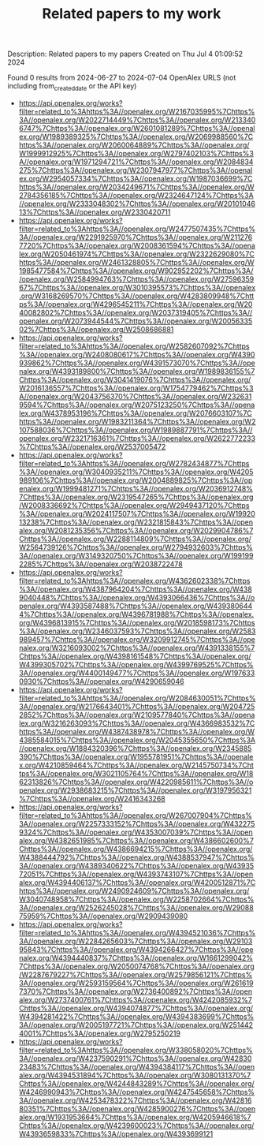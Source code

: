 #+TITLE: Related papers to my work
Description: Related papers to my papers
Created on Thu Jul  4 01:09:52 2024

Found 0 results from 2024-06-27 to 2024-07-04
OpenAlex URLS (not including from_created_date or the API key)
- [[https://api.openalex.org/works?filter=related_to%3Ahttps%3A//openalex.org/W2167035995%7Chttps%3A//openalex.org/W2022714449%7Chttps%3A//openalex.org/W2133406747%7Chttps%3A//openalex.org/W2601081289%7Chttps%3A//openalex.org/W1989389325%7Chttps%3A//openalex.org/W2069988560%7Chttps%3A//openalex.org/W2060064889%7Chttps%3A//openalex.org/W1999912925%7Chttps%3A//openalex.org/W2797402103%7Chttps%3A//openalex.org/W1971294721%7Chttps%3A//openalex.org/W2084834275%7Chttps%3A//openalex.org/W2307947977%7Chttps%3A//openalex.org/W2954057334%7Chttps%3A//openalex.org/W1987036699%7Chttps%3A//openalex.org/W2034249671%7Chttps%3A//openalex.org/W2784356185%7Chttps%3A//openalex.org/W2324647124%7Chttps%3A//openalex.org/W2333048302%7Chttps%3A//openalex.org/W2010104613%7Chttps%3A//openalex.org/W2330420711]]
- [[https://api.openalex.org/works?filter=related_to%3Ahttps%3A//openalex.org/W2477507435%7Chttps%3A//openalex.org/W2291925970%7Chttps%3A//openalex.org/W2112767720%7Chttps%3A//openalex.org/W2008361594%7Chttps%3A//openalex.org/W2050461974%7Chttps%3A//openalex.org/W2322629080%7Chttps%3A//openalex.org/W2461328805%7Chttps%3A//openalex.org/W1985477584%7Chttps%3A//openalex.org/W902952202%7Chttps%3A//openalex.org/W2584994763%7Chttps%3A//openalex.org/W2759635967%7Chttps%3A//openalex.org/W3010395573%7Chttps%3A//openalex.org/W3168269570%7Chttps%3A//openalex.org/W4283809948%7Chttps%3A//openalex.org/W4296545211%7Chttps%3A//openalex.org/W2040082802%7Chttps%3A//openalex.org/W2037319405%7Chttps%3A//openalex.org/W2073944544%7Chttps%3A//openalex.org/W2005633502%7Chttps%3A//openalex.org/W2508686881]]
- [[https://api.openalex.org/works?filter=related_to%3Ahttps%3A//openalex.org/W2582607092%7Chttps%3A//openalex.org/W2408080617%7Chttps%3A//openalex.org/W4390939862%7Chttps%3A//openalex.org/W4391573070%7Chttps%3A//openalex.org/W4393189800%7Chttps%3A//openalex.org/W1989836155%7Chttps%3A//openalex.org/W3041419076%7Chttps%3A//openalex.org/W2016136557%7Chttps%3A//openalex.org/W1754779462%7Chttps%3A//openalex.org/W2043756370%7Chttps%3A//openalex.org/W2326319594%7Chttps%3A//openalex.org/W2075123250%7Chttps%3A//openalex.org/W4378953196%7Chttps%3A//openalex.org/W2076603107%7Chttps%3A//openalex.org/W1983211364%7Chttps%3A//openalex.org/W2107588036%7Chttps%3A//openalex.org/W1989887791%7Chttps%3A//openalex.org/W2321716361%7Chttps%3A//openalex.org/W2622772233%7Chttps%3A//openalex.org/W2537005472]]
- [[https://api.openalex.org/works?filter=related_to%3Ahttps%3A//openalex.org/W2782434877%7Chttps%3A//openalex.org/W3040935211%7Chttps%3A//openalex.org/W4205989106%7Chttps%3A//openalex.org/W2004889825%7Chttps%3A//openalex.org/W1999481271%7Chttps%3A//openalex.org/W2036912748%7Chttps%3A//openalex.org/W2319547265%7Chttps%3A//openalex.org/W2008336692%7Chttps%3A//openalex.org/W2949437120%7Chttps%3A//openalex.org/W2024117507%7Chttps%3A//openalex.org/W1992013238%7Chttps%3A//openalex.org/W2321815843%7Chttps%3A//openalex.org/W2081235356%7Chttps%3A//openalex.org/W2029904786%7Chttps%3A//openalex.org/W2288114809%7Chttps%3A//openalex.org/W2564739126%7Chttps%3A//openalex.org/W2794932603%7Chttps%3A//openalex.org/W3149320750%7Chttps%3A//openalex.org/W1991992285%7Chttps%3A//openalex.org/W2038722478]]
- [[https://api.openalex.org/works?filter=related_to%3Ahttps%3A//openalex.org/W4362602338%7Chttps%3A//openalex.org/W4387964204%7Chttps%3A//openalex.org/W4389040448%7Chttps%3A//openalex.org/W4393066436%7Chttps%3A//openalex.org/W4393587488%7Chttps%3A//openalex.org/W4393806444%7Chttps%3A//openalex.org/W4396781988%7Chttps%3A//openalex.org/W4396813915%7Chttps%3A//openalex.org/W2018598173%7Chttps%3A//openalex.org/W2346037593%7Chttps%3A//openalex.org/W2583989457%7Chttps%3A//openalex.org/W3209912745%7Chttps%3A//openalex.org/W3216093002%7Chttps%3A//openalex.org/W4391338155%7Chttps%3A//openalex.org/W4398161548%7Chttps%3A//openalex.org/W4399305702%7Chttps%3A//openalex.org/W4399769525%7Chttps%3A//openalex.org/W4400149477%7Chttps%3A//openalex.org/W1976330930%7Chttps%3A//openalex.org/W4290659046]]
- [[https://api.openalex.org/works?filter=related_to%3Ahttps%3A//openalex.org/W2084630051%7Chttps%3A//openalex.org/W2176643401%7Chttps%3A//openalex.org/W2047252852%7Chttps%3A//openalex.org/W2109577840%7Chttps%3A//openalex.org/W3216263093%7Chttps%3A//openalex.org/W4366983532%7Chttps%3A//openalex.org/W4387438978%7Chttps%3A//openalex.org/W4385584015%7Chttps%3A//openalex.org/W2045355650%7Chttps%3A//openalex.org/W1884320396%7Chttps%3A//openalex.org/W2345885390%7Chttps%3A//openalex.org/W1955781951%7Chttps%3A//openalex.org/W4210859464%7Chttps%3A//openalex.org/W2145750734%7Chttps%3A//openalex.org/W3021105764%7Chttps%3A//openalex.org/W1862313826%7Chttps%3A//openalex.org/W4220985611%7Chttps%3A//openalex.org/W2938683215%7Chttps%3A//openalex.org/W3197956321%7Chttps%3A//openalex.org/W2416343268]]
- [[https://api.openalex.org/works?filter=related_to%3Ahttps%3A//openalex.org/W267007904%7Chttps%3A//openalex.org/W2257333152%7Chttps%3A//openalex.org/W4322759324%7Chttps%3A//openalex.org/W4353007039%7Chttps%3A//openalex.org/W4382651985%7Chttps%3A//openalex.org/W4386602600%7Chttps%3A//openalex.org/W4386694215%7Chttps%3A//openalex.org/W4388444792%7Chttps%3A//openalex.org/W4388537947%7Chttps%3A//openalex.org/W4389340622%7Chttps%3A//openalex.org/W4393572051%7Chttps%3A//openalex.org/W4393743107%7Chttps%3A//openalex.org/W4394406137%7Chttps%3A//openalex.org/W4200512871%7Chttps%3A//openalex.org/W2490924609%7Chttps%3A//openalex.org/W3040748958%7Chttps%3A//openalex.org/W2258702664%7Chttps%3A//openalex.org/W2526245028%7Chttps%3A//openalex.org/W2908875959%7Chttps%3A//openalex.org/W2909439080]]
- [[https://api.openalex.org/works?filter=related_to%3Ahttps%3A//openalex.org/W4394521036%7Chttps%3A//openalex.org/W2284265603%7Chttps%3A//openalex.org/W2910395843%7Chttps%3A//openalex.org/W4394266427%7Chttps%3A//openalex.org/W4394440837%7Chttps%3A//openalex.org/W1661299042%7Chttps%3A//openalex.org/W2050074768%7Chttps%3A//openalex.org/W2287679227%7Chttps%3A//openalex.org/W2579856121%7Chttps%3A//openalex.org/W2593159564%7Chttps%3A//openalex.org/W2616197370%7Chttps%3A//openalex.org/W2736400892%7Chttps%3A//openalex.org/W2737400761%7Chttps%3A//openalex.org/W4242085932%7Chttps%3A//openalex.org/W4394074877%7Chttps%3A//openalex.org/W4394281422%7Chttps%3A//openalex.org/W4394383699%7Chttps%3A//openalex.org/W2005197721%7Chttps%3A//openalex.org/W2514424001%7Chttps%3A//openalex.org/W2795250219]]
- [[https://api.openalex.org/works?filter=related_to%3Ahttps%3A//openalex.org/W338058020%7Chttps%3A//openalex.org/W4237590291%7Chttps%3A//openalex.org/W4283023483%7Chttps%3A//openalex.org/W4394384117%7Chttps%3A//openalex.org/W4394531894%7Chttps%3A//openalex.org/W3080131370%7Chttps%3A//openalex.org/W4244843289%7Chttps%3A//openalex.org/W4246990943%7Chttps%3A//openalex.org/W4247545658%7Chttps%3A//openalex.org/W4253478322%7Chttps%3A//openalex.org/W4281680351%7Chttps%3A//openalex.org/W4285900276%7Chttps%3A//openalex.org/W1931953664%7Chttps%3A//openalex.org/W4205946618%7Chttps%3A//openalex.org/W4239600023%7Chttps%3A//openalex.org/W4393659833%7Chttps%3A//openalex.org/W4393699121]]


